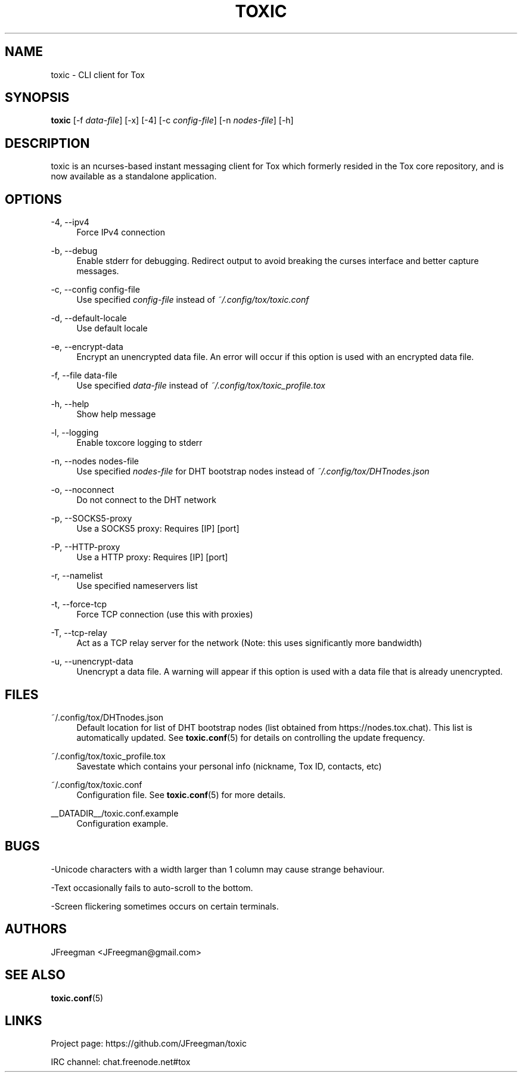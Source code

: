 '\" t
.\"     Title: toxic
.\"    Author: [see the "AUTHORS" section]
.\" Generator: DocBook XSL Stylesheets v1.79.1 <http://docbook.sf.net/>
.\"      Date: 2020-05-04
.\"    Manual: Toxic Manual
.\"    Source: toxic __VERSION__
.\"  Language: English
.\"
.TH "TOXIC" "1" "2020\-05\-04" "toxic __VERSION__" "Toxic Manual"
.\" -----------------------------------------------------------------
.\" * Define some portability stuff
.\" -----------------------------------------------------------------
.\" ~~~~~~~~~~~~~~~~~~~~~~~~~~~~~~~~~~~~~~~~~~~~~~~~~~~~~~~~~~~~~~~~~
.\" http://bugs.debian.org/507673
.\" http://lists.gnu.org/archive/html/groff/2009-02/msg00013.html
.\" ~~~~~~~~~~~~~~~~~~~~~~~~~~~~~~~~~~~~~~~~~~~~~~~~~~~~~~~~~~~~~~~~~
.ie \n(.g .ds Aq \(aq
.el       .ds Aq '
.\" -----------------------------------------------------------------
.\" * set default formatting
.\" -----------------------------------------------------------------
.\" disable hyphenation
.nh
.\" disable justification (adjust text to left margin only)
.ad l
.\" -----------------------------------------------------------------
.\" * MAIN CONTENT STARTS HERE *
.\" -----------------------------------------------------------------
.SH "NAME"
toxic \- CLI client for Tox
.SH "SYNOPSIS"
.sp
\fBtoxic\fR [\-f \fIdata\-file\fR] [\-x] [\-4] [\-c \fIconfig\-file\fR] [\-n \fInodes\-file\fR] [\-h]
.SH "DESCRIPTION"
.sp
toxic is an ncurses\-based instant messaging client for Tox which formerly resided in the Tox core repository, and is now available as a standalone application\&.
.SH "OPTIONS"
.PP
\-4, \-\-ipv4
.RS 4
Force IPv4 connection
.RE
.PP
\-b, \-\-debug
.RS 4
Enable stderr for debugging\&. Redirect output to avoid breaking the curses interface and better capture messages\&.
.RE
.PP
\-c, \-\-config config\-file
.RS 4
Use specified
\fIconfig\-file\fR
instead of
\fI~/\&.config/tox/toxic\&.conf\fR
.RE
.PP
\-d, \-\-default\-locale
.RS 4
Use default locale
.RE
.PP
\-e, \-\-encrypt\-data
.RS 4
Encrypt an unencrypted data file\&. An error will occur if this option is used with an encrypted data file\&.
.RE
.PP
\-f, \-\-file data\-file
.RS 4
Use specified
\fIdata\-file\fR
instead of
\fI~/\&.config/tox/toxic_profile\&.tox\fR
.RE
.PP
\-h, \-\-help
.RS 4
Show help message
.RE
.PP
\-l, \-\-logging
.RS 4
Enable toxcore logging to stderr
.RE
.PP
\-n, \-\-nodes nodes\-file
.RS 4
Use specified
\fInodes\-file\fR
for DHT bootstrap nodes instead of
\fI~/\&.config/tox/DHTnodes\&.json\fR
.RE
.PP
\-o, \-\-noconnect
.RS 4
Do not connect to the DHT network
.RE
.PP
\-p, \-\-SOCKS5\-proxy
.RS 4
Use a SOCKS5 proxy: Requires [IP] [port]
.RE
.PP
\-P, \-\-HTTP\-proxy
.RS 4
Use a HTTP proxy: Requires [IP] [port]
.RE
.PP
\-r, \-\-namelist
.RS 4
Use specified nameservers list
.RE
.PP
\-t, \-\-force\-tcp
.RS 4
Force TCP connection (use this with proxies)
.RE
.PP
\-T, \-\-tcp\-relay
.RS 4
Act as a TCP relay server for the network (Note: this uses significantly more bandwidth)
.RE
.PP
\-u, \-\-unencrypt\-data
.RS 4
Unencrypt a data file\&. A warning will appear if this option is used with a data file that is already unencrypted\&.
.RE
.SH "FILES"
.PP
~/\&.config/tox/DHTnodes\&.json
.RS 4
Default location for list of DHT bootstrap nodes (list obtained from
https://nodes\&.tox\&.chat)\&. This list is automatically updated\&. See
\fBtoxic\&.conf\fR(5) for details on controlling the update frequency\&.
.RE
.PP
~/\&.config/tox/toxic_profile\&.tox
.RS 4
Savestate which contains your personal info (nickname, Tox ID, contacts, etc)
.RE
.PP
~/\&.config/tox/toxic\&.conf
.RS 4
Configuration file\&. See
\fBtoxic\&.conf\fR(5) for more details\&.
.RE
.PP
__DATADIR__/toxic\&.conf\&.example
.RS 4
Configuration example\&.
.RE
.SH "BUGS"
.sp
\-Unicode characters with a width larger than 1 column may cause strange behaviour\&.
.sp
\-Text occasionally fails to auto\-scroll to the bottom\&.
.sp
\-Screen flickering sometimes occurs on certain terminals\&.
.SH "AUTHORS"
.sp
JFreegman <JFreegman@gmail\&.com>
.SH "SEE ALSO"
.sp
\fBtoxic\&.conf\fR(5)
.SH "LINKS"
.sp
Project page: https://github\&.com/JFreegman/toxic
.sp
IRC channel: chat\&.freenode\&.net#tox
